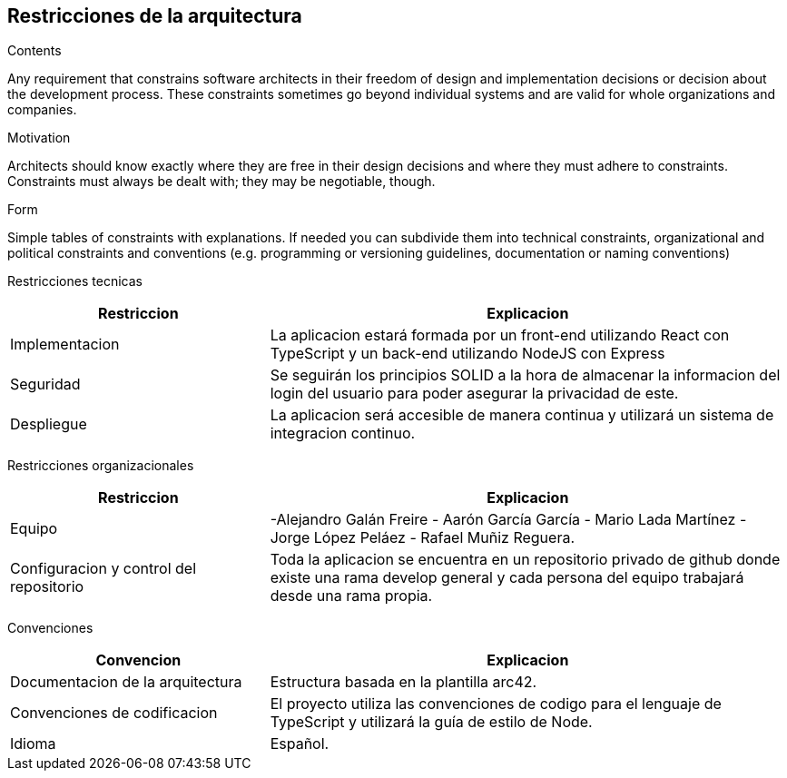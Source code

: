 [[section-architecture-constraints]]
== Restricciones de la arquitectura


[role="arc42help"]
****
.Contents
Any requirement that constrains software architects in their freedom of design and implementation decisions or decision about the development process. These constraints sometimes go beyond individual systems and are valid for whole organizations and companies.

.Motivation
Architects should know exactly where they are free in their design decisions and where they must adhere to constraints.
Constraints must always be dealt with; they may be negotiable, though.

.Form
Simple tables of constraints with explanations.
If needed you can subdivide them into
technical constraints, organizational and political constraints and
conventions (e.g. programming or versioning guidelines, documentation or naming conventions)
****

Restricciones tecnicas
[options="header",cols="1,2"]
|===
|Restriccion|Explicacion
|Implementacion| La aplicacion estará formada por un front-end utilizando React  con TypeScript y un back-end utilizando NodeJS con Express
|Seguridad| Se seguirán los principios SOLID a la hora de almacenar la informacion del login del usuario para poder asegurar la privacidad de este.
|Despliegue| La aplicacion será accesible de manera continua y utilizará un sistema de integracion continuo.
|===

Restricciones organizacionales
[options="header",cols="1,2"]
|===
|Restriccion|Explicacion
|Equipo|  -Alejandro Galán Freire - Aarón García García - Mario Lada Martínez - Jorge López Peláez - Rafael Muñiz Reguera.
|Configuracion y control del repositorio| Toda la aplicacion se encuentra en un repositorio privado de github donde existe una rama develop general y cada persona del equipo trabajará desde una rama propia.
|===

Convenciones
[options="header",cols="1,2"]
|===
|Convencion|Explicacion
|Documentacion de la arquitectura| Estructura basada en la plantilla arc42.
|Convenciones de codificacion| El proyecto utiliza las convenciones de codigo para el lenguaje de TypeScript y utilizará la guía de estilo de Node.
|Idioma| Español.
|===